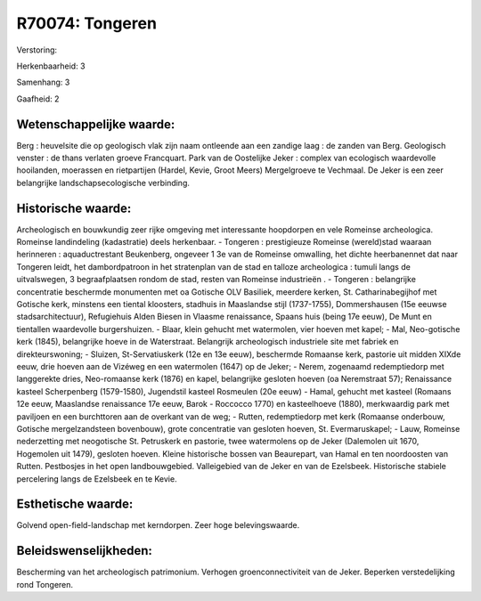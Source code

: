 R70074: Tongeren
================

Verstoring:

Herkenbaarheid: 3

Samenhang: 3

Gaafheid: 2


Wetenschappelijke waarde:
~~~~~~~~~~~~~~~~~~~~~~~~~

Berg : heuvelsite die op geologisch vlak zijn naam ontleende aan een
zandige laag : de zanden van Berg. Geologisch venster : de thans
verlaten groeve Francquart. Park van de Oostelijke Jeker : complex van
ecologisch waardevolle hooilanden, moerassen en rietpartijen (Hardel,
Kevie, Groot Meers) Mergelgroeve te Vechmaal. De Jeker is een zeer
belangrijke landschapsecologische verbinding.


Historische waarde:
~~~~~~~~~~~~~~~~~~~

Archeologisch en bouwkundig zeer rijke omgeving met interessante
hoopdorpen en vele Romeinse archeologica. Romeinse landindeling
(kadastratie) deels herkenbaar. - Tongeren : prestigieuze Romeinse
(wereld)stad waaraan herinneren : aquaductrestant Beukenberg, ongeveer 1
3e van de Romeinse omwalling, het dichte heerbanennet dat naar Tongeren
leidt, het dambordpatroon in het stratenplan van de stad en talloze
archeologica : tumuli langs de uitvalswegen, 3 begraafplaatsen rondom de
stad, resten van Romeinse industrieën . - Tongeren : belangrijke
concentratie beschermde monumenten met oa Gotische OLV Basiliek,
meerdere kerken, St. Catharinabegijhof met Gotische kerk, minstens een
tiental kloosters, stadhuis in Maaslandse stijl (1737-1755),
Dommershausen (15e eeuwse stadsarchitectuur), Refugiehuis Alden Biesen
in Vlaasme renaissance, Spaans huis (being 17e eeuw), De Munt en
tientallen waardevolle burgershuizen. - Blaar, klein gehucht met
watermolen, vier hoeven met kapel; - Mal, Neo-gotische kerk (1845),
belangrijke hoeve in de Waterstraat. Belangrijk archeologisch
industriele site met fabriek en direkteurswoning; - Sluizen,
St-Servatiuskerk (12e en 13e eeuw), beschermde Romaanse kerk, pastorie
uit midden XIXde eeuw, drie hoeven aan de Vizéweg en een watermolen
(1647) op de Jeker; - Nerem, zogenaamd redemptiedorp met langgerekte
dries, Neo-romaanse kerk (1876) en kapel, belangrijke gesloten hoeven
(oa Neremstraat 57); Renaissance kasteel Scherpenberg (1579-1580),
Jugendstil kasteel Rosmeulen (20e eeuw) - Hamal, gehucht met kasteel
(Romaans 12e eeuw, Maaslandse renaissance 17e eeuw, Barok - Roccocco
1770) en kasteelhoeve (1880), merkwaardig park met paviljoen en een
burchttoren aan de overkant van de weg; - Rutten, redemptiedorp met kerk
(Romaanse onderbouw, Gotische mergelzandsteen bovenbouw), grote
concentratie van gesloten hoeven, St. Evermaruskapel; - Lauw, Romeinse
nederzetting met neogotische St. Petruskerk en pastorie, twee
watermolens op de Jeker (Dalemolen uit 1670, Hogemolen uit 1479),
gesloten hoeven. Kleine historische bossen van Beaurepart, van Hamal en
ten noordoosten van Rutten. Pestbosjes in het open landbouwgebied.
Valleigebied van de Jeker en van de Ezelsbeek. Historische stabiele
percelering langs de Ezelsbeek en te Kevie.


Esthetische waarde:
~~~~~~~~~~~~~~~~~~~

Golvend open-field-landschap met kerndorpen. Zeer hoge
belevingswaarde.




Beleidswenselijkheden:
~~~~~~~~~~~~~~~~~~~~~

Bescherming van het archeologisch patrimonium. Verhogen
groenconnectiviteit van de Jeker. Beperken verstedelijking rond
Tongeren.

